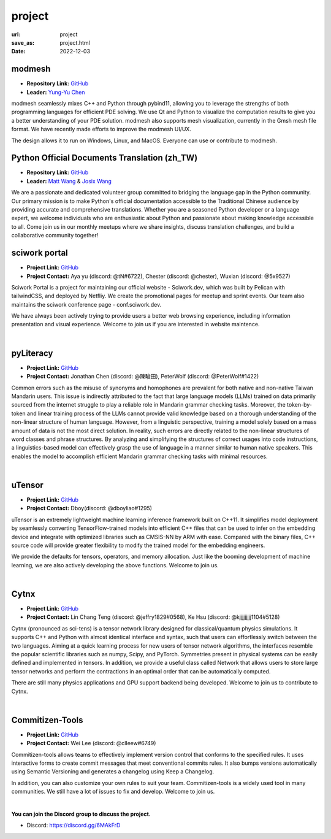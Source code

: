 =======
project
=======

:url: project
:save_as: project.html
:date: 2022-12-03


modmesh
---------------------

.. raw:: html

    <p>
        <span class="px-2">
            <i class="fas fa-tags"></i> 
            Python
        </span>
        <span class="px-2">
            <i class="fas fa-tags"></i> 
            C++
        </span>
        <span class="px-2">
            <i class="fas fa-tags"></i> 
            PDE
        </span>
    </p>

- **Repository Link:** `GitHub <https://github.com/solvcon/modmesh>`__
- **Leader:** `Yung-Yu Chen <https://twitter.com/yungyuc>`__

modmesh seamlessly mixes C++ and Python through pybind11, allowing you to leverage the strengths of 
both programming languages for efficient PDE solving. We use Qt and Python to visualize the computation 
results to give you a better understanding of your PDE solution. modmesh also supports mesh visualization, 
currently in the Gmsh mesh file format. We have recently made efforts to improve the modmesh UI/UX.

The design allows it to run on Windows, Linux, and MacOS. Everyone can use or contribute to modmesh.


Python Official Documents Translation (zh_TW)
---------------------------------------------

.. raw:: html

    <p>
        <span class="px-2">
            <i class="fas fa-tags"></i> 
            Python
        </span>
        <span class="px-2">
            <i class="fas fa-tags"></i> 
            Translation
        </span>
        <span class="px-2">
            <i class="fas fa-tags"></i> 
            Translator Toolkit
        </span>
    </p>

- **Repository Link:** `GitHub <https://github.com/python/python-docs-zh-tw>`__
- **Leader:** `Matt Wang <https://github.com/mattwang44>`__ & `Josix Wang <https://github.com/josix>`__

We are a passionate and dedicated volunteer group committed to bridging the language gap in the Python community. 
Our primary mission is to make Python's official documentation accessible to the Traditional Chinese audience by 
providing accurate and comprehensive translations. Whether you are a seasoned Python developer or a language expert, 
we welcome individuals who are enthusiastic about Python and passionate about making knowledge accessible to all. 
Come join us in our monthly meetups where we share insights, discuss translation challenges, and build a collaborative 
community together!

sciwork portal
----------------

- **Project Link:** `GitHub <https://github.com/sciwork/swportal>`__
- **Project Contact:** Aya yu (discord: @tN#6722), Chester (discord: @chester), Wuxian (discord: @5x9527)

Sciwork Portal is a project for maintaining our official website - Sciwork.dev, which was built by Pelican 
with tailwindCSS, and deployed by Netfliy. We create the promotional pages for meetup and sprint events. Our 
team also maintains the sciwork conference page - conf.sciwork.dev.

We have always been actively trying to provide users a better web browsing experience, including information 
presentation and visual experience. Welcome to join us if you are interested in website maintence.


|

pyLiteracy
------------

- **Project Link:** `GitHub <https://github.com/Chenct-jonathan/Loc_zai_and_Rep_zai_parser>`__
- **Project Contact:** Jonathan Chen (discord: @陳畯田), PeterWolf (discord: @PeterWolf#1422)

Common errors such as the misuse of synonyms and homophones are prevalent for both native and 
non-native Taiwan Mandarin users. This issue is indirectly attributed to the fact that large language 
models (LLMs) trained on data primarily sourced from the internet struggle to play a reliable role in 
Mandarin grammar checking tasks. Moreover, the token-by-token and linear training process of the LLMs 
cannot provide valid knowledge based on a thorough understanding of the non-linear structure of human 
language. However, from a linguistic perspective, training a model solely based on a mass amount of data 
is not the most direct solution. In reality, such errors are directly related to the non-linear structures 
of word classes and phrase structures. By analyzing and simplifying the structures of correct usages into 
code instructions, a linguistics-based model can effectively grasp the use of language in a manner similar 
to human native speakers. This enables the model to accomplish efficient Mandarin grammar checking tasks 
with minimal resources.

|

uTensor
--------

- **Project Link:** `GitHub <https://github.com/uTensor/uTensor>`__
- **Project Contact:** Dboy(discord: @dboyliao#1295)

uTensor is an extremely lightweight machine learning inference framework built on C++11. It simplifies model 
deployment by seamlessly converting TensorFlow-trained models into efficient C++ files that can be used to infer 
on the embedding device and integrate with optimized libraries such as CMSIS-NN by ARM with ease. Compared with 
the binary files, C++ source code will provide greater flexibility to modify the trained model for the embedding engineers. 

We provide the defaults for tensors, operators, and memory allocation. Just like the booming development of 
machine learning, we are also actively developing the above functions. Welcome to join us.

|

Cytnx
------

- **Project Link:** `GitHub <https://github.com/Cytnx-dev/Cytnx>`__
- **Project Contact:** Lin Chang Teng (discord: @jeffry1829#0568), Ke Hsu (discord: @kjjjjjjjjj1104#5128)

Cytnx (pronounced as sci-tens) is a tensor network library designed for classical/quantum physics simulations. 
It supports C++ and Python with almost identical interface and syntax, such that users can effortlessly switch 
between the two languages. Aiming at a quick learning process for new users of tensor network algorithms, the 
interfaces resemble the popular scientific libraries such as numpy, Scipy, and PyTorch. Symmetries present in 
physical systems can be easily defined and implemented in tensors. In addition, we provide a useful class called 
Network that allows users to store large tensor networks and perform the contractions in an optimal order that 
can be automatically computed. 

There are still many physics applications and GPU support backend being developed. Welcome to join us to contribute 
to Cytnx.

|

Commitizen-Tools
------------------

- **Project Link:** `GitHub <https://github.com/commitizen-tools/commitizen>`__
- **Project Contact:** Wei Lee (discord: @clleew#6749)

Commitizen-tools allows teams to effectively implement version control that conforms to the specified rules. 
It uses interactive forms to create commit messages that meet conventional commits rules. It also bumps versions 
automatically using Semantic Versioning and generates a changelog using Keep a Changelog.

In addition, you can also customize your own rules to suit your team. Commitizen-tools is a widely used tool in 
many communities. We still have a lot of issues to fix and develop. Welcome to join us. 

|

**You can join the Discord group to discuss the project.**

- Discord: https://discord.gg/6MAkFrD